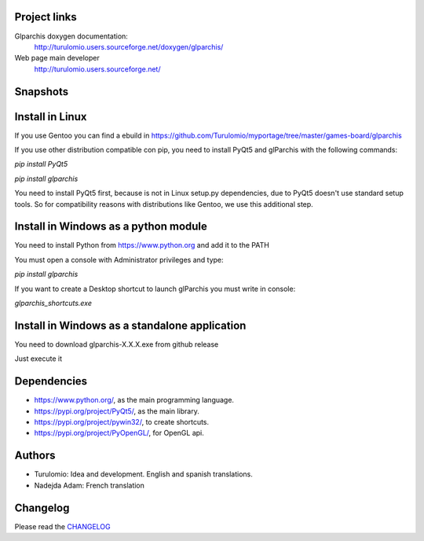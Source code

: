 Project links
=============
Glparchis doxygen documentation:
    http://turulomio.users.sourceforge.net/doxygen/glparchis/
Web page main developer
    http://turulomio.users.sourceforge.net/

Snapshots
=========
.. raw:: html

  <img src="https://raw.githubusercontent.com/Turulomio/glparchis/master/doc/glparchis-players-3.png" width="300px"\><img src="https://raw.githubusercontent.com/Turulomio/glparchis/master/doc/glparchis-players-4.png" width="300px"\><img src="https://raw.githubusercontent.com/Turulomio/glparchis/master/doc/glparchis-players-6.png" width="300px"\><img src="https://raw.githubusercontent.com/Turulomio/glparchis/master/doc/glparchis-players-8.png" width="300px"\>


Install in Linux
================
If you use Gentoo you can find a ebuild in https://github.com/Turulomio/myportage/tree/master/games-board/glparchis

If you use other distribution compatible con pip, you need to install PyQt5 and glParchis with the following commands:

`pip install PyQt5`

`pip install glparchis`

You need to install PyQt5 first, because is not in Linux setup.py dependencies, due to PyQt5 doesn't use standard setup tools. So for compatibility reasons with distributions like Gentoo, we use this additional step.

Install in Windows as a python module
=====================================
You need to install Python from https://www.python.org and add it to the PATH

You must open a console with Administrator privileges and type:

`pip install glparchis`

If you want to create a Desktop shortcut to launch glParchis you must write in console:

`glparchis_shortcuts.exe`

Install in Windows as a standalone application
==============================================
You need to download glparchis-X.X.X.exe from github release

Just execute it

Dependencies
============
* https://www.python.org/, as the main programming language.
* https://pypi.org/project/PyQt5/, as the main library.
* https://pypi.org/project/pywin32/, to create shortcuts.
* https://pypi.org/project/PyOpenGL/, for OpenGL api.

Authors
=======
* Turulomio: Idea and development. English and spanish translations.
* Nadejda Adam: French translation

Changelog
=========
Please read the CHANGELOG_

.. _CHANGELOG: https://raw.githubusercontent.com/Turulomio/glparchis/master/CHANGELOG.rst
